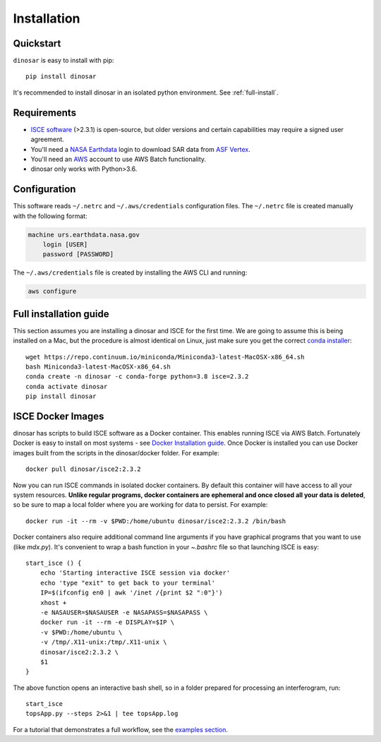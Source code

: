 Installation
============


Quickstart
----------

``dinosar`` is easy to install with pip::

  pip install dinosar

It's recommended to install dinosar in an isolated python environment. See :ref:`full-install`.


Requirements
------------

- `ISCE software`_ (>2.3.1) is open-source, but older versions and certain capabilities may require a signed user agreement.
- You'll need a `NASA Earthdata`_ login to download SAR data from `ASF Vertex`_.
- You'll need an AWS_ account to use AWS Batch functionality.
- dinosar only works with Python>3.6.


.. _configuration:

Configuration
-------------
This software reads ``~/.netrc`` and ``~/.aws/credentials`` configuration files.
The ``~/.netrc`` file is created manually with the following format:

.. code:: bash

    machine urs.earthdata.nasa.gov
        login [USER]
        password [PASSWORD]

The ``~/.aws/credentials`` file is created by installing the AWS CLI and running:

.. code:: bash

    aws configure


.. _full-install:

Full installation guide
-----------------------

This section assumes you are installing a dinosar and ISCE for the first time. We are going to assume this is being installed on a Mac, but the procedure is almost identical on Linux, just make sure you get the correct `conda installer`_::

    wget https://repo.continuum.io/miniconda/Miniconda3-latest-MacOSX-x86_64.sh
    bash Miniconda3-latest-MacOSX-x86_64.sh
    conda create -n dinosar -c conda-forge python=3.8 isce=2.3.2
    conda activate dinosar
    pip install dinosar


ISCE Docker Images
------------------

dinosar has scripts to build ISCE software as a Docker container. This enables running ISCE via AWS Batch. Fortunately Docker is easy to install on most systems - see `Docker Installation guide`_. Once Docker is installed you can use Docker images built from the scripts in the dinosar/docker folder. For example::

    docker pull dinosar/isce2:2.3.2

Now you can run ISCE commands in isolated docker containers. By default this container will have access to all your system resources. **Unlike regular programs, docker containers are ephemeral and once closed all your data is deleted**, so be sure to map a local folder where you are working for data to persist. For example::

    docker run -it --rm -v $PWD:/home/ubuntu dinosar/isce2:2.3.2 /bin/bash

Docker containers also require additional command line arguments if you have graphical programs that you want to use (like `mdx.py`). It's convenient to wrap a bash function in your `~.bashrc` file so that launching ISCE is easy::

  start_isce () {
      echo 'Starting interactive ISCE session via docker'
      echo 'type "exit" to get back to your terminal'
      IP=$(ifconfig en0 | awk '/inet /{print $2 ":0"}')
      xhost +
      -e NASAUSER=$NASAUSER -e NASAPASS=$NASAPASS \
      docker run -it --rm -e DISPLAY=$IP \
      -v $PWD:/home/ubuntu \
      -v /tmp/.X11-unix:/tmp/.X11-unix \
      dinosar/isce2:2.3.2 \
      $1
  }

The above function opens an interactive bash shell, so in a folder prepared for processing an interferogram, run::

    start_isce
    topsApp.py --steps 2>&1 | tee topsApp.log


For a tutorial that demonstrates a full workflow, see the `examples section <./examples>`__.

.. _`conda installer`: https://conda.io/miniconda.html#miniconda
.. _`Docker Installation guide`: https://docs.docker.com/install/
.. _`ISCE software`: https://github.com/isce-framework/isce2
.. _`NASA Earthdata`: https://urs.earthdata.nasa.gov
.. _`ASF Vertex`: https://vertex.daac.asf.alaska.edu
.. _AWS: https://aws.amazon.com
